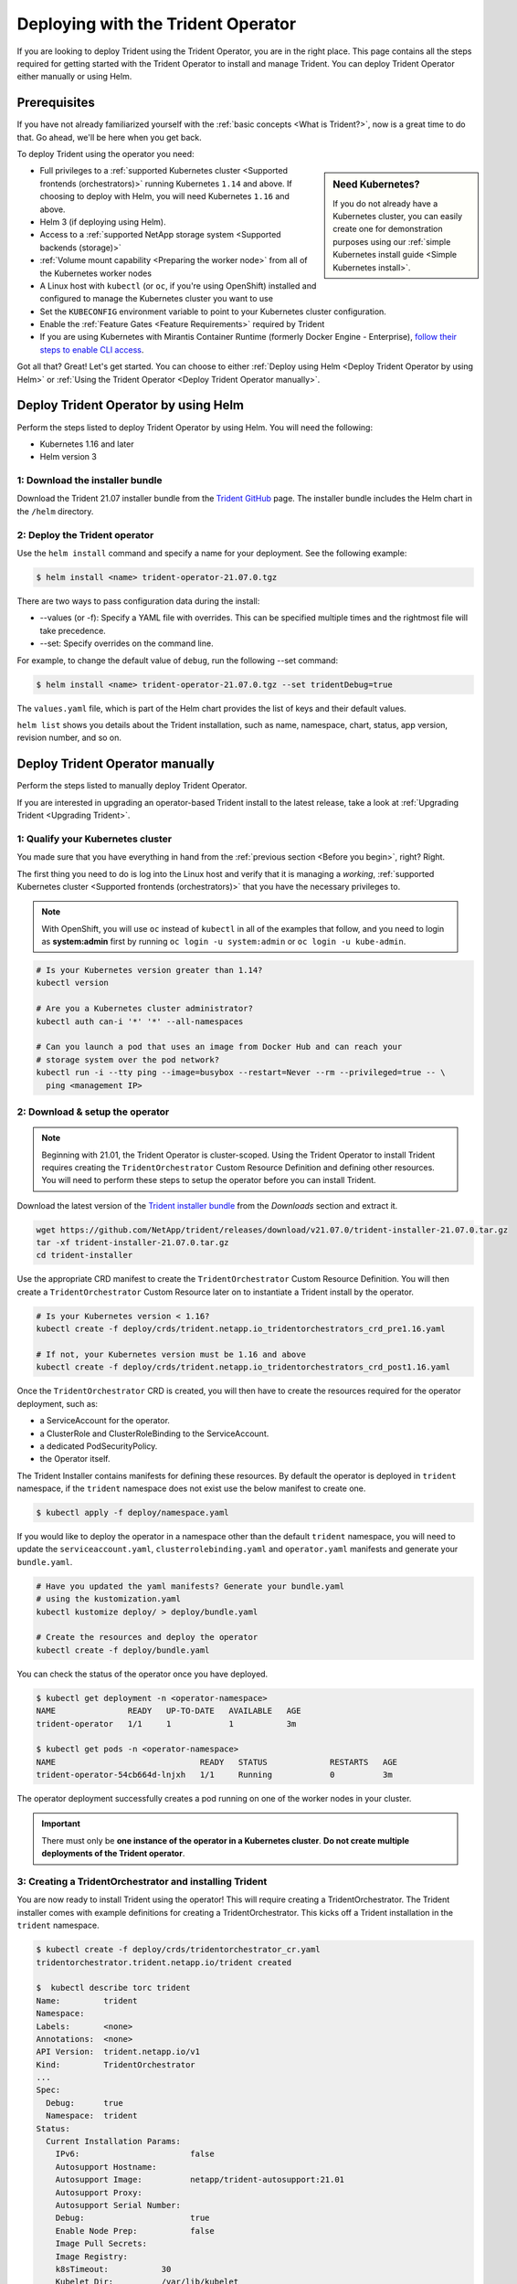 .. _deploying-with-operator:

###################################
Deploying with the Trident Operator
###################################

If you are looking to deploy Trident using the Trident Operator, you are
in the right place. This page contains all the steps required for getting
started with the Trident Operator to install and manage Trident. You can deploy Trident Operator either manually or using Helm.

Prerequisites
=============

If you have not already familiarized yourself with the
:ref:`basic concepts <What is Trident?>`, now is a great time to do that. Go
ahead, we'll be here when you get back.

To deploy Trident using the operator you need:

.. sidebar:: Need Kubernetes?

  If you do not already have a Kubernetes cluster, you can easily create one for
  demonstration purposes using our
  :ref:`simple Kubernetes install guide <Simple Kubernetes install>`.

* Full privileges to a
  :ref:`supported Kubernetes cluster <Supported frontends (orchestrators)>`
  running Kubernetes ``1.14`` and above. If choosing to deploy with Helm, you
  will need Kubernetes ``1.16`` and above.
* Helm 3 (if deploying using Helm).
* Access to a
  :ref:`supported NetApp storage system <Supported backends (storage)>`
* :ref:`Volume mount capability <Preparing the worker node>` from all of the
  Kubernetes worker nodes
* A Linux host with ``kubectl`` (or ``oc``, if you're using OpenShift) installed
  and configured to manage the Kubernetes cluster you want to use
* Set the ``KUBECONFIG`` environment variable to point to your Kubernetes
  cluster configuration.
* Enable the :ref:`Feature Gates <Feature Requirements>` required by Trident
* If you are using Kubernetes with Mirantis Container Runtime (formerly Docker Engine - Enterprise), `follow their steps
  to enable CLI access <https://docs.mirantis.com/containers/v3.1/mke-ops-guide/access-cluster.html#cli-access>`_.

Got all that? Great! Let's get started. You can choose to either
:ref:`Deploy using Helm <Deploy Trident Operator by using Helm>` or
:ref:`Using the Trident Operator <Deploy Trident Operator manually>`.

Deploy Trident Operator by using Helm
=====================================

Perform the steps listed to deploy Trident Operator by using Helm. You will
need the following:

* Kubernetes 1.16 and later
* Helm version 3

1: Download the installer bundle
--------------------------------

Download the Trident 21.07 installer bundle from the `Trident GitHub <https://github.com/netapp/trident/releases>`_
page. The installer bundle includes the Helm chart in the ``/helm`` directory.

2: Deploy the Trident operator
------------------------------

Use the ``helm install`` command and specify a name for your deployment. See the following example:

.. code-block:: console

  $ helm install <name> trident-operator-21.07.0.tgz

There are two ways to pass configuration data during the install:

* --values (or -f): Specify a YAML file with overrides. This can be specified multiple times and the rightmost file will take precedence.
* --set: Specify overrides on the command line.

For example, to change the default value of ``debug``, run the following --set command:

.. code-block:: console

  $ helm install <name> trident-operator-21.07.0.tgz --set tridentDebug=true

The ``values.yaml`` file, which is part of the Helm chart provides the list of keys and their default values.

``helm list`` shows you details about the Trident installation, such as name, namespace, chart, status, app version, revision number, and so on.

Deploy Trident Operator manually
================================

Perform the steps listed to manually deploy Trident Operator.

If you are interested in upgrading an operator-based Trident install to the latest
release, take a look at :ref:`Upgrading Trident <Upgrading Trident>`.

1: Qualify your Kubernetes cluster
----------------------------------

You made sure that you have everything in hand from the
:ref:`previous section <Before you begin>`, right? Right.

The first thing you need to do is log into the Linux host and verify that it is
managing a *working*,
:ref:`supported Kubernetes cluster <Supported frontends (orchestrators)>` that
you have the necessary privileges to.

.. note::
  With OpenShift, you will use ``oc`` instead of ``kubectl`` in all of the
  examples that follow, and you need to login as **system:admin** first by
  running ``oc login -u system:admin`` or ``oc login -u kube-admin``.

.. code-block:: bash

  # Is your Kubernetes version greater than 1.14?
  kubectl version

  # Are you a Kubernetes cluster administrator?
  kubectl auth can-i '*' '*' --all-namespaces

  # Can you launch a pod that uses an image from Docker Hub and can reach your
  # storage system over the pod network?
  kubectl run -i --tty ping --image=busybox --restart=Never --rm --privileged=true -- \
    ping <management IP>

2: Download & setup the operator
--------------------------------

.. note::

   Beginning with 21.01, the Trident Operator is cluster-scoped. Using the
   Trident Operator to install Trident requires creating the
   ``TridentOrchestrator`` Custom Resource Definition and defining other
   resources. You will need to perform these steps to setup the operator
   before you can install Trident.

Download the latest version of the `Trident installer bundle`_ from the
*Downloads* section and extract it.

.. code-block:: console

   wget https://github.com/NetApp/trident/releases/download/v21.07.0/trident-installer-21.07.0.tar.gz
   tar -xf trident-installer-21.07.0.tar.gz
   cd trident-installer

.. _Trident installer bundle: https://github.com/NetApp/trident/releases/latest

Use the appropriate CRD manifest to create the ``TridentOrchestrator`` Custom
Resource Definition. You will then create a ``TridentOrchestrator`` Custom Resource
later on to instantiate a Trident install by the operator.

.. code-block:: bash

  # Is your Kubernetes version < 1.16?
  kubectl create -f deploy/crds/trident.netapp.io_tridentorchestrators_crd_pre1.16.yaml

  # If not, your Kubernetes version must be 1.16 and above
  kubectl create -f deploy/crds/trident.netapp.io_tridentorchestrators_crd_post1.16.yaml

Once the ``TridentOrchestrator`` CRD is created, you will then have to create
the resources required for the operator deployment, such as:

* a ServiceAccount for the operator.
* a ClusterRole and ClusterRoleBinding to the ServiceAccount.
* a dedicated PodSecurityPolicy.
* the Operator itself.

The Trident Installer contains manifests for defining these resources. By default
the operator is deployed in ``trident`` namespace, if the ``trident`` namespace
does not exist use the below manifest to create one.

.. code-block:: console

  $ kubectl apply -f deploy/namespace.yaml

If you would like to deploy the operator in a namespace other than
the default ``trident`` namespace, you will need to update the
``serviceaccount.yaml``, ``clusterrolebinding.yaml`` and ``operator.yaml``
manifests and generate your ``bundle.yaml``.

.. code-block:: bash

  # Have you updated the yaml manifests? Generate your bundle.yaml
  # using the kustomization.yaml
  kubectl kustomize deploy/ > deploy/bundle.yaml

  # Create the resources and deploy the operator
  kubectl create -f deploy/bundle.yaml

You can check the status of the operator once you have deployed.

.. code-block:: console

   $ kubectl get deployment -n <operator-namespace>
   NAME               READY   UP-TO-DATE   AVAILABLE   AGE
   trident-operator   1/1     1            1           3m

   $ kubectl get pods -n <operator-namespace>
   NAME                              READY   STATUS             RESTARTS   AGE
   trident-operator-54cb664d-lnjxh   1/1     Running            0          3m

The operator deployment successfully creates a pod running on one of the
worker nodes in your cluster.

.. important::

   There must only be **one instance of the operator in a Kubernetes cluster**.
   **Do not create multiple deployments of the Trident operator**.

3: Creating a TridentOrchestrator and installing Trident
--------------------------------------------------------

You are now ready to install Trident using the operator! This will require
creating a TridentOrchestrator. The Trident installer comes with example
definitions for creating a TridentOrchestrator. This kicks off a Trident
installation in the ``trident`` namespace.

.. code-block:: console

   $ kubectl create -f deploy/crds/tridentorchestrator_cr.yaml
   tridentorchestrator.trident.netapp.io/trident created

   $  kubectl describe torc trident
   Name:         trident
   Namespace:
   Labels:       <none>
   Annotations:  <none>
   API Version:  trident.netapp.io/v1
   Kind:         TridentOrchestrator
   ...
   Spec:
     Debug:      true
     Namespace:  trident
   Status:
     Current Installation Params:
       IPv6:                       false
       Autosupport Hostname:
       Autosupport Image:          netapp/trident-autosupport:21.01
       Autosupport Proxy:
       Autosupport Serial Number:
       Debug:                      true
       Enable Node Prep:           false
       Image Pull Secrets:
       Image Registry:
       k8sTimeout:           30
       Kubelet Dir:          /var/lib/kubelet
       Log Format:           text
       Silence Autosupport:  false
       Trident Image:        netapp/trident:21.07.0
     Message:                Trident installed
     Namespace:              trident
     Status:                 Installed
     Version:                v21.07.0
   Events:
     Type    Reason      Age   From                        Message
     ----    ------      ----  ----                        -------
     Normal  Installing  74s   trident-operator.netapp.io  Installing Trident
     Normal  Installed   67s   trident-operator.netapp.io  Trident installed

.. _operator-customize:

Customizing your deployment
~~~~~~~~~~~~~~~~~~~~~~~~~~~

The Trident operator provides users the ability to customize the manner in which
Trident is installed, using the following attributes in the TridentOrchestrator ``spec``:

========================= ============================================================================== ==========================================================
Parameter                 Description                                                                    Default
========================= ============================================================================== ==========================================================
namespace                 Namespace to install Trident in                                                "default"
debug                     Enable debugging for Trident                                                   'false'
useIPv6                   Install Trident over IPv6                                                      'false'
k8sTimeout                Timeout for Kubernetes operations                                              30sec
silenceAutosupport        Don't send autosupport bundles to NetApp automatically                         'false'
enableNodePrep            Manage worker node dependencies automatically (**BETA**)                       'false'
autosupportImage          The container image for Autosupport Telemetry                                  "netapp/trident-autosupport:21.01.0"
autosupportProxy          The address/port of a proxy for sending Autosupport Telemetry                  "http://proxy.example.com:8888"
uninstall                 A flag used to uninstall Trident                                               'false'
logFormat                 Trident logging format to be used [text,json]                                  "text"
tridentImage              Trident image to install                                                       "netapp/trident:21.07"
imageRegistry             Path to internal registry, of the format ``<registry FQDN>[:port][/subpath]``  "k8s.gcr.io/sig-storage (k8s 1.17+) or quay.io/k8scsi"
kubeletDir                Path to the kubelet directory on the host                                      "/var/lib/kubelet"
wipeout                   A list of resources to delete to perform a complete removal of Trident
imagePullSecrets          Secrets to pull images from an internal registry
========================= ============================================================================== ==========================================================

.. note::

  ``spec.namespace`` is specified in the ``tridentOrchestrator`` to signify
  which namespace Trident is installed in. This parameter **cannot be updated
  after Trident is installed**. Attempting to do so will cause the Status of
  ``tridentOrchestrator`` to change to ``Failed``. Trident is not meant to be
  migrated across namespaces.

.. warning::

   Automatic worker node prep is a **beta feature** meant to be used in
   non-production environments only.

You can use the attributes mentioned above when defining a TridentOrchestrator to
customize your Trident installation. Here's an example:

.. code-block:: console

   $ cat deploy/crds/tridentorchestrator_cr_imagepullsecrets.yaml
   apiVersion: trident.netapp.io/v1
   kind: TridentOrchestrator
   metadata:
     name: trident
   spec:
     debug: true
     namespace: trident
     tridentImage: netapp/trident:21.07.0
     imagePullSecrets:
     - thisisasecret


If you are looking to customize Trident's installation beyond what the TridentOrchestrator's
arguments allow, you should consider using ``tridentctl`` to generate custom
yaml manifests that you can modify as desired. Head on over to the
:ref:`deployment guide for tridentctl <deploying-with-tridentctl>` to learn
how this works.

Observing the status of the operator
====================================

The Status of the TridentOrchestrator will indicate if the installation
was successful and will display the version of Trident installed.

+-----------------+--------------------------------------------------------------------------+
| Status          |              Description                                                 |
+=================+==========================================================================+
| Installing      | The operator is installing Trident using this ``TridentOrchestrator`` CR.|
+-----------------+--------------------------------------------------------------------------+
| Installed       | Trident has successfully installed.                                      |
+-----------------+--------------------------------------------------------------------------+
| Uninstalling    | The operator is uninstalling Trident, since ``spec.uninstall=true``.     |
+-----------------+--------------------------------------------------------------------------+
| Uninstalled     | Trident is uninstalled.                                                  |
+-----------------+--------------------------------------------------------------------------+
| Failed          | The operator could not install, patch, update or uninstall Trident; the  |
+-----------------+--------------------------------------------------------------------------+
|                 | operator will automatically try to recover from this state. If this      |
+-----------------+--------------------------------------------------------------------------+
|                 | state persists you will require troubleshooting.                         |
+-----------------+--------------------------------------------------------------------------+
| Updating        | The operator is updating an existing Trident installation.               |
+-----------------+--------------------------------------------------------------------------+
| Error           | The ``TridentOrchestrator`` is not used. Another one already exists.     |
+-----------------+--------------------------------------------------------------------------+

During the installation, the status of the ``TridentOrchestrator``
will change from ``Installing`` to ``Installed``. If you observe
the ``Failed`` status and the operator is unable to recover by
itself, there's probably something wrong and you
will need to check the logs of the operator by running
``tridentctl logs -l trident-operator``.

You can also confirm if the Trident install completed
by taking a look at the pods that have been created:

.. code-block:: console

   $ kubectl get pod -n trident
   NAME                                READY   STATUS    RESTARTS   AGE
   trident-csi-7d466bf5c7-v4cpw        5/5     Running   0           1m
   trident-csi-mr6zc                   2/2     Running   0           1m
   trident-csi-xrp7w                   2/2     Running   0           1m
   trident-csi-zh2jt                   2/2     Running   0           1m
   trident-operator-766f7b8658-ldzsv   1/1     Running   0           3m


You can also use ``tridentctl`` to check the version of Trident installed.

.. code-block:: console

   $ ./tridentctl -n trident version
   +----------------+----------------+
   | SERVER VERSION | CLIENT VERSION |
   +----------------+----------------+
   | 21.07.0        | 21.07.0        |
   +----------------+----------------+

If that's what you see, you're done with this step, but **Trident is not
yet fully configured.** Go ahead and continue to the
:ref:`next step <1: Creating a Trident backend>` to create
a Trident backend using ``tridentctl``.

However, if the installer does not complete successfully or you don't see
a **Running** ``trident-csi-<generated id>``, then Trident had a problem and the platform was *not*
installed.

To understand why the installation of Trident was unsuccessful, you should
first take a look at the ``TridentOrchestrator`` status.

.. code-block:: console

  $ kubectl describe torc trident-2
  Name:         trident-2
  Namespace:
  Labels:       <none>
  Annotations:  <none>
  API Version:  trident.netapp.io/v1
  Kind:         TridentOrchestrator
  ...
  Status:
    Current Installation Params:
      IPv6:
      Autosupport Hostname:
      Autosupport Image:
      Autosupport Proxy:
      Autosupport Serial Number:
      Debug:
      Enable Node Prep:
      Image Pull Secrets:         <nil>
      Image Registry:
      k8sTimeout:
      Kubelet Dir:
      Log Format:
      Silence Autosupport:
      Trident Image:
    Message:                      Trident is bound to another CR 'trident'
    Namespace:                    trident-2
    Status:                       Error
    Version:
  Events:
    Type     Reason  Age                From                        Message
    ----     ------  ----               ----                        -------
    Warning  Error   16s (x2 over 16s)  trident-operator.netapp.io  Trident is bound to another CR 'trident'

This error indicates that there already exists a TridentOrchestrator that was
used to install Trident. Since each Kubernetes cluster can only have one instance
of Trident, the operator ensures that at any given time there only exists one
active TridentOrchestrator that it can create.

Another thing to do is to check the operator logs. Trailing the logs of the
``trident-operator`` container can point to where the problem lies.

.. code-block:: console

   $ tridentctl logs -l trident-operator

For example, one such issue could be the inability to pull the required container
images from upstream registries in an airgapped environment. The logs from the
operator can help identify this problem and fix it.

In addition, observing the status of the Trident pods can often indicate if
something is not right.

.. code-block:: console

   $ kubectl get pods -n trident

   NAME                                READY   STATUS             RESTARTS   AGE
   trident-csi-4p5kq                   1/2     ImagePullBackOff   0          5m18s
   trident-csi-6f45bfd8b6-vfrkw        4/5     ImagePullBackOff   0          5m19s
   trident-csi-9q5xc                   1/2     ImagePullBackOff   0          5m18s
   trident-csi-9v95z                   1/2     ImagePullBackOff   0          5m18s
   trident-operator-766f7b8658-ldzsv   1/1     Running            0          8m17s

You can clearly see that the pods are not able to initialize completely as one
or more container images were not fetched.

To address the problem, you must edit the TridentOrchestrator CR. Alternatively,
you can delete the TridentOrchestrator and create a new one with the modified,
accurate definition.

If you continue to have trouble, visit the
:ref:`troubleshooting guide <Troubleshooting>` for more advice.

Post-deployment steps
=====================

After you deploy Trident with the operator, you can proceed with creating a Trident backend, creating a storage class, provisioning a volume, and mounting the volume in a pod.

1: Creating a Trident backend
-----------------------------

You can now go ahead and create a backend that will be used by Trident
to provision volumes. To do this, create a ``backend.json`` file that
contains the necessary parameters. Sample configuration files for
different backend types can be found in the ``sample-input`` directory.

Visit the :ref:`backend configuration guide <Backend configuration>`
for more details about how to craft the configuration file for
your backend type.

.. code-block:: bash

  cp sample-input/<backend template>.json backend.json
  # Fill out the template for your backend
  vi backend.json

.. code-block:: console

    ./tridentctl -n trident create backend -f backend.json
    +-------------+----------------+--------------------------------------+--------+---------+
    |    NAME     | STORAGE DRIVER |                 UUID                 | STATE  | VOLUMES |
    +-------------+----------------+--------------------------------------+--------+---------+
    | nas-backend | ontap-nas      | 98e19b74-aec7-4a3d-8dcf-128e5033b214 | online |       0 |
    +-------------+----------------+--------------------------------------+--------+---------+

If the creation fails, something was wrong with the backend configuration. You
can view the logs to determine the cause by running:

.. code-block:: console

   ./tridentctl -n trident logs

After addressing the problem, simply go back to the beginning of this step
and try again. If you continue to have trouble, visit the
:ref:`troubleshooting guide <Troubleshooting>` for more advice on how to
determine what went wrong.

2: Creating a Storage Class
---------------------------

Kubernetes users provision volumes using persistent volume claims (PVCs) that
specify a `storage class`_ by name. The details are hidden from users, but a
storage class identifies the provisioner that will be used for that class (in
this case, Trident) and what that class means to the provisioner.

.. sidebar:: Basic too basic?

    This is just a basic storage class to get you started. There's an art to
    :ref:`crafting differentiated storage classes <Designing a storage class>`
    that you should explore further when you're looking at building them for
    production.

Create a storage class Kubernetes users will specify when they want a volume.
The configuration of the class needs to model the backend that you created
in the previous step so that Trident will use it to provision new volumes.

The simplest storage class to start with is one based on the
``sample-input/storage-class-csi.yaml.templ`` file that comes with the
installer, replacing ``__BACKEND_TYPE__`` with the storage driver name.

.. code-block:: bash

    ./tridentctl -n trident get backend
    +-------------+----------------+--------------------------------------+--------+---------+
    |    NAME     | STORAGE DRIVER |                 UUID                 | STATE  | VOLUMES |
    +-------------+----------------+--------------------------------------+--------+---------+
    | nas-backend | ontap-nas      | 98e19b74-aec7-4a3d-8dcf-128e5033b214 | online |       0 |
    +-------------+----------------+--------------------------------------+--------+---------+

    cp sample-input/storage-class-csi.yaml.templ sample-input/storage-class-basic-csi.yaml

    # Modify __BACKEND_TYPE__ with the storage driver field above (e.g., ontap-nas)
    vi sample-input/storage-class-basic-csi.yaml

This is a Kubernetes object, so you will use ``kubectl`` to create it in
Kubernetes.

.. code-block:: console

    kubectl create -f sample-input/storage-class-basic-csi.yaml

You should now see a **basic** storage class in both Kubernetes and Trident,
and Trident should have discovered the pools on the backend.

.. code-block:: console

    kubectl get sc basic-csi
    NAME         PROVISIONER             AGE
    basic-csi    csi.trident.netapp.io   15h

    ./tridentctl -n trident get storageclass basic-csi -o json
    {
      "items": [
        {
          "Config": {
            "version": "1",
            "name": "basic-csi",
            "attributes": {
              "backendType": "ontap-nas"
            },
            "storagePools": null,
            "additionalStoragePools": null
          },
          "storage": {
            "ontapnas_10.0.0.1": [
              "aggr1",
              "aggr2",
              "aggr3",
              "aggr4"
            ]
          }
        }
      ]
    }

.. _storage class: https://kubernetes.io/docs/concepts/storage/persistent-volumes/#storageclasses

3: Provision your first volume
------------------------------

Now you're ready to dynamically provision your first volume. How exciting! This
is done by creating a Kubernetes `persistent volume claim`_ (PVC) object, and
this is exactly how your users will do it too.

.. _persistent volume claim: https://kubernetes.io/docs/concepts/storage/persistent-volumes/#persistentvolumeclaims

Create a persistent volume claim (PVC) for a volume that uses the storage
class that you just created.

See ``sample-input/pvc-basic-csi.yaml`` for an example. Make sure the storage
class name matches the one that you created in 6.

.. code-block:: bash

    kubectl create -f sample-input/pvc-basic-csi.yaml

    kubectl get pvc --watch
    NAME      STATUS    VOLUME                                     CAPACITY   ACCESS MODES  STORAGECLASS   AGE
    basic     Pending                                                                       basic          1s
    basic     Pending   pvc-3acb0d1c-b1ae-11e9-8d9f-5254004dfdb7   0                        basic          5s
    basic     Bound     pvc-3acb0d1c-b1ae-11e9-8d9f-5254004dfdb7   1Gi        RWO           basic          7s

4: Mount the volume in a pod
----------------------------

Now that you have a volume, let's mount it. We'll launch an nginx pod that
mounts the PV under ``/usr/share/nginx/html``.

.. code-block:: bash

  cat << EOF > task-pv-pod.yaml
  kind: Pod
  apiVersion: v1
  metadata:
    name: task-pv-pod
  spec:
    volumes:
      - name: task-pv-storage
        persistentVolumeClaim:
         claimName: basic
    containers:
      - name: task-pv-container
        image: nginx
        ports:
          - containerPort: 80
            name: "http-server"
        volumeMounts:
          - mountPath: "/usr/share/nginx/html"
            name: task-pv-storage
  EOF
  kubectl create -f task-pv-pod.yaml

.. code-block:: bash

  # Wait for the pod to start
  kubectl get pod --watch

  # Verify that the volume is mounted on /usr/share/nginx/html
  kubectl exec -it task-pv-pod -- df -h /usr/share/nginx/html
  Filesystem                                                          Size  Used Avail Use% Mounted on
  10.xx.xx.xx:/trident_pvc_3acb0d1c_b1ae_11e9_8d9f_5254004dfdb7       1.0G  256K  1.0G   1% /usr/share/nginx/html


  # Delete the pod
  kubectl delete pod task-pv-pod

At this point the pod (application) no longer exists but the volume is still
there. You could use it from another pod if you wanted to.

To delete the volume, simply delete the claim:

.. code-block:: console

  kubectl delete pvc basic

Where do you go from here? you can do things like:

  * :ref:`Configure additional backends <Backend configuration>`.
  * :ref:`Model additional storage classes <Managing storage classes>`.
  * Review considerations for moving this into production.
